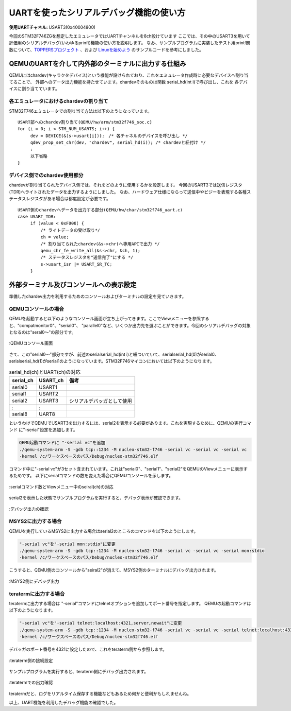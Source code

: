========================================
UARTを使ったシリアルデバッグ機能の使い方
========================================

:使用UARTチャネル: USART3(0x40004800)

.. ハイパーリンク定義
.. _TOPPERSプロジェクト: https://www.toppers.jp/asp3-e-download.html
.. _Linuxを始めよう: http://blog.livedoor.jp/hiroumauma/archives/1676244.html

今回のSTM32F746ZGを想定したエミュレータではUARTチャンネルを8ch設けています
ここでは、その中のUSART3を用いて評価用のシリアルデバッグ(いわゆるprinft)機能の使い方を説明します。
なお、サンプルプログラムに実装したテスト用printf関数について、`TOPPERSプロジェクト`_ 、および `Linuxを始めよう`_  のサンプルコードを参考にしました。

QEMUのUARTを介して内外部のターミナルに出力する仕組み
====================================================
QEMUにはchardev(キャラクタデバイス)という機能が設けられており、これをエミュレータ作成時に必要なデバイスへ割り当てることで、
外部へのデータ出力機能を持たせています。chardevそのものは関数 serial_hd(int i)で呼び出し、これを
各デバイスに割り当てています。

各エミュレータにおけるchardevの割り当て
---------------------------------------
STM32F746エミュレータでの割り当て方法は以下のようになっています。
::

   USART部へのchardev割り当て(QEMU/hw/arm/stm32f746_soc.c)
   for (i = 0; i < STM_NUM_USARTS; i++) {
        dev = DEVICE(&(s->usart[i]));　/* 各チャネルのデバイスを呼び出し */
        qdev_prop_set_chr(dev, "chardev", serial_hd(i)); /* chardevと紐付け */
        :
        以下省略
   }


デバイス側でのchardev使用部分
-----------------------------
chardevが割り当てられたデバイス側では、それをどのように使用するかを設定します。
今回のUSART3では送信レジスタ(TDR)へライトされたデータを出力するようにしました。
なお、ハードウェア仕様にならって送信中やビジーを表現する各種ステータスレジスタがある場合は都度設定が必要です。
::

   USART側のchardevへデータを出力する部分(QEMU/hw/char/stm32f746_uart.c)
   case USART_TDR:
        if (value < 0xF000) {
            /* ライトデータの受け取り*/
            ch = value;
            /* 割り当てられたchardev(&s->chr)へ専用APIで出力 */
            qemu_chr_fe_write_all(&s->chr, &ch, 1);
            /* ステータスレジスタを"送信完了"にする */
            s->usart_isr |= USART_SR_TC;
        }

外部ターミナル及びコンソールへの表示設定
========================================
準備したchardev出力を利用するためのコンソールおよびターミナルの設定を見ていきます。

QEMUコンソールの場合
--------------------
QEMUを起動すると以下のようなコンソール画面が立ち上がってきます。ここでViewメニューを参照すると、"compatmonitor0"、"serial0"、
"parallel0"など、いくつか出力先を選ぶことができます。今回のシリアルデバッグの対象となるのは"seral0～"の部分です。

.. _Fig19:
.. figure:: fig19.jpg
   :scale: 70%
   :align: center

   :QEMUコンソール画面

さて、この"serial0～"部分ですが、前述のserialserial_hd(int i)と紐ついていて、serialserial_hd(0)がserial0、
serialserial_hd(1)がserial1のようになっています。STM32F746マイコンにおいては以下のようになります。

.. list-table:: serial_hd(ch)とUART(ch)の対応
   :header-rows: 1
   
   * - serial_ch
     - USART_ch
     - 備考
   * - serial0
     - USART1
     -
   * - serial1
     - USART2
     -
   * - serial2
     - USART3
     - シリアルデバッガとして使用
   * - :
     - :
     -
   * - serial8
     - UART8
     -

というわけでQEMUでUSART3を出力するには、serial2を表示する必要があります。これを実現するために、QEMUの実行コマンド
に"-serial"設定を追加します。

.. code-block:: python
  
   QEMU起動コマンドに "-serial vc"を追加
   ./qemu-system-arm -S -gdb tcp::1234 -M nucleo-stm32-f746 -serial vc -serial vc -serial vc
   -kernel /c/ワークスペースのパス/Debug/nucleo-stm32f746.elf

コマンド中に"-serial vc"が3セット含まれています。これは"serial0"、"serial1"、"serial2"をQEMUのViewメニューに表示するためです。
以下にserialコマンドの数を変えた場合にQEMUコンソールを示します。

.. _Fig18:
.. figure:: fig18.jpg
   :scale: 50%
   :align: center

   :serialコマンド数とViewメニュー中のseiral(ch)の対応


serial2を表示した状態でサンプルプログラムを実行すると、デバッグ表示が確認できます。

.. _Fig20:
.. figure:: fig20.jpg
   :scale: 70%
   :align: center

   :デバッグ出力の確認


MSYS2に出力する場合
-------------------
QEMUを実行しているMSYS2に出力する場合はserial2のところのコマンドを以下のようにします。

.. code-block:: python
  
   "-serial vc"を"-serial mon:stdio"に変更
   ./qemu-system-arm -S -gdb tcp::1234 -M nucleo-stm32-f746 -serial vc -serial vc -serial mon:stdio
   -kernel /c/ワークスペースのパス/Debug/nucleo-stm32f746.elf

こうすると、QEMU側のコンソールから"seiral2"が消えて、MSYS2側のターミナルにデバッグ出力されます。

.. _Fig21:
.. figure:: fig21.jpg
   :scale: 60%
   :align: center

   :MSYS2側にデバッグ出力


teratermに出力する場合
----------------------
teratermに出力する場合は "-serial"コマンドにtelnetオプションを追加してポート番号を指定します。
QEMUの起動コマンドは以下のようになります。

.. code-block:: python
  
   "-serial vc"を"-serial telnet:localhost:4321,server,nowait"に変更
   ./qemu-system-arm -S -gdb tcp::1234 -M nucleo-stm32-f746 -serial vc -serial vc -serial telnet:localhost:4321,server,nowait 
   -kernel /c/ワークスペースのパス/Debug/nucleo-stm32f746.elf

デバッガのポート番号を4321に設定したので、これをteraterm側から参照します。

.. _Fig22:
.. figure:: fig22.jpg
   :scale: 70%
   :align: center

   :teraterm側の接続設定

サンプルプログラムを実行すると、teraterm側にデバッグ出力されます。

.. _Fig23:
.. figure:: fig23.jpg
   :scale: 70%
   :align: center

   :teratermでの出力確認

teratermだと、ログをリアルタイム保存する機能などもあるため何かと便利かもしれませんね。

以上、UART機能を利用したデバッグ機能の確認でした。
